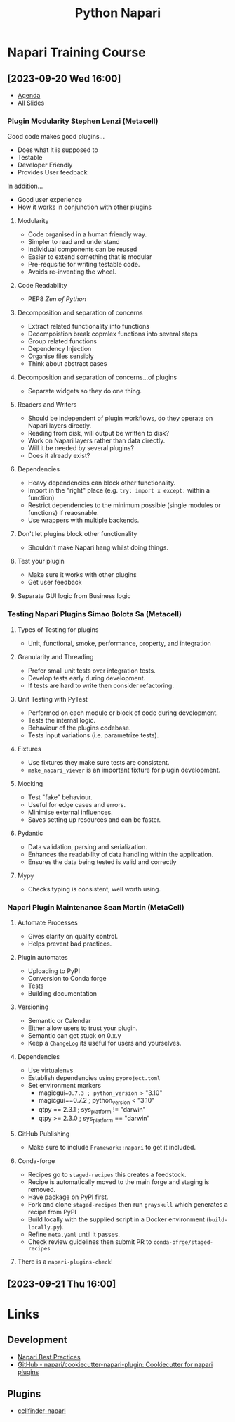 :PROPERTIES:
:ID:       3b8242c4-772a-408e-84bc-6b0e1777aa36
:mtime:    20230920223047 20230920170217 20230920155200
:ctime:    20230920155200
:END:
#+TITLE: Python Napari
#+FILETAGS: :python:visualisation:

* Napari Training Course
** [2023-09-20 Wed 16:00]
+ [[https://docs.google.com/document/d/1JyFscRvs0PLKiU0L7dv8tPffMwvLYrBkpgNM5XE8PeI/edit][Agenda]]
+ [[https://docs.google.com/presentation/d/1jKA89NV98i-mq5LUj2LbUcVmW_dOu2u0zt081hcur8E/edit][All Slides]]
*** Plugin Modularity Stephen Lenzi (Metacell)
Good code makes good plugins...
  + Does what it is supposed to
  + Testable
  + Developer Friendly
  + Provides User feedback
In addition...
  + Good user experience
  + How it works in conjunction with other plugins
**** Modularity
+ Code organised in a human friendly way.
+ Simpler to read and understand
+ Individual components can be reused
+ Easier to extend something that is modular
+ Pre-requsitie for writing testable code.
+ Avoids re-inventing the wheel.
**** Code Readability
+ PEP8 /Zen of Python/
**** Decomposition and separation of concerns
+ Extract related functionality into functions
+ Decompoistion break copmlex functions into several steps
+ Group related functions
+ Dependency Injection
+ Organise files sensibly
+ Think about abstract cases
**** Decomposition and separation of concerns...of plugins
+ Separate widgets so they do one thing.
**** Readers and Writers
+ Should be independent of plugin workflows, do they operate on Napari layers directly.
+ Reading from disk, will output be written to disk?
+ Work on Napari layers rather than data directly.
+ Will it be needed by several plugins?
+ Does it already exist?
**** Dependencies
+ Heavy dependencies can block other functionality.
+ Import in the "right" place (e.g. ~try: import x except:~ within a function)
+ Restrict dependencies to the minimum possible (single modules or functions) if reaosnable.
+ Use wrappers with multiple backends.
**** Don't let plugins block other functionality
+ Shouldn't make Napari hang whilst doing things.
**** Test your plugin
+ Make sure it works with other plugins
+ Get user feedback
**** Separate GUI logic from Business logic

*** Testing Napari Plugins Simao Bolota Sa (Metacell)
**** Types of Testing for plugins
+ Unit, functional, smoke, performance, property, and integration
**** Granularity and Threading
+ Prefer small unit tests over integration tests.
+ Develop tests early during development.
+ If tests are hard to write then consider refactoring.
**** Unit Testing with PyTest
+ Performed on each module or block of code during development.
+ Tests the internal logic.
+ Behaviour of the plugins codebase.
+ Tests input variations (i.e. parametrize tests).
**** Fixtures
+ Use fixtures they make sure tests are consistent.
+ ~make_napari_viewer~ is an important fixture for plugin development.
**** Mocking
+ Test "fake" behaviour.
+ Useful for edge cases and errors.
+ Minimise external influences.
+ Saves setting up resources and can be faster.
**** Pydantic
+ Data validation, parsing and serialization.
+ Enhances the readability of data handling within the application.
+ Ensures the data being tested is valid and correctly
**** Mypy
+ Checks typing is consistent, well worth using.
*** Napari Plugin Maintenance Sean Martin (MetaCell)
**** Automate Processes
+ Gives clarity on quality control.
+ Helps prevent bad practices.
**** Plugin automates
+ Uploading to PyPI
+ Conversion to Conda forge
+ Tests
+ Building documentation
**** Versioning
+ Semantic or Calendar
+ Either allow users to trust your plugin.
+ Semantic can get stuck on 0.x.y
+ Keep a ~ChangeLog~ its useful for users and yourselves.
**** Dependencies
+ Use virtualenvs
+ Establish dependencies using ~pyproject.toml~
+ Set environment markers
  + magicgui==0.7.3 ; python_version >= "3.10"
  + magicgui==0.7.2 ; python_version < "3.10"
  + qtpy == 2.3.1 ; sys_platform != "darwin"
  + qtpy >= 2.3.0 ; sys_platform == "darwin"
**** GitHub Publishing
+ Make sure to include ~Framework::napari~ to get it included.
**** Conda-forge
+ Recipes go to ~staged-recipes~ this creates a feedstock.
+ Recipe is automatically moved to the main forge and staging is removed.
+ Have package on PyPI first.
+ Fork and clone ~staged-recipes~ then run ~grayskull~ which generates a recipe from PyPI
+ Build locally with the supplied script in a Docker environment (~build-locally.py~).
+ Refine ~meta.yaml~ until it passes.
+ Check review guidelines then submit PR to ~conda-ofrge/staged-recipes~
**** There is a ~napari-plugins-check~!
** [2023-09-21 Thu 16:00]


* Links

** Development
+ [[https://napari.org/stable/plugins/best_practices.html][Napari Best Practices]]
+ [[https://github.com/napari/cookiecutter-napari-plugin][GitHub - napari/cookiecutter-napari-plugin: Cookiecutter for napari plugins]]

** Plugins

+ [[https://pypi.org/project/cellfinder-napari/][cellfinder-napari]]

